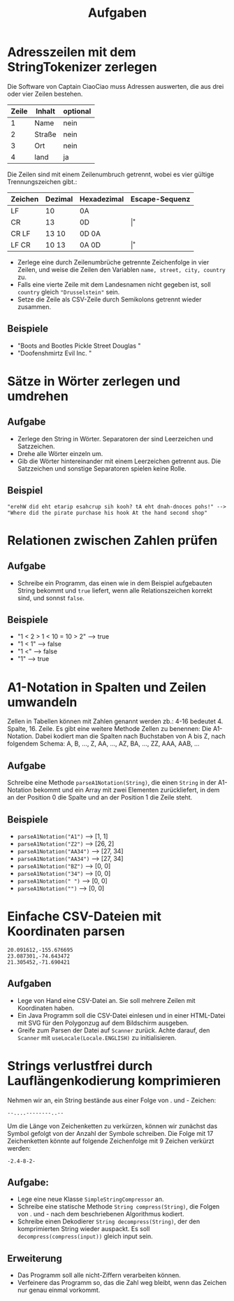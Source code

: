 #+title: Aufgaben
* Adresszeilen mit dem StringTokenizer zerlegen
Die Software von Captain CiaoCiao muss Adressen auswerten, die aus drei oder vier Zeilen bestehen.


|-------+--------+----------|
| Zeile | Inhalt | optional |
|-------+--------+----------|
|     1 | Name   | nein     |
|     2 | Straße | nein     |
|     3 | Ort    | nein     |
|     4 | land   | ja       |
|-------+--------+----------|

Die Zeilen sind mit einem Zeilenumbruch getrennt, wobei es vier gültige Trennungszeichen gibt.:

|---------+---------+-------------+----------------|
| Zeichen | Dezimal | Hexadezimal | Escape-Sequenz |
|---------+---------+-------------+----------------|
| LF      | 10      | 0A          | \n             |
| CR      | 13      | 0D          | \r             |
| CR LF   | 13 10   | 0D 0A       | \r\n           |
| LF CR   | 10 13   | 0A 0D       | \n\r           |
|---------+---------+-------------+----------------|

- Zerlege eine durch Zeilenumbrüche getrennte Zeichenfolge in vier Zeilen, und weise die Zeilen den Variablen ~name, street, city, country~ zu.
- Falls eine vierte Zeile mit dem Landesnamen nicht gegeben ist, soll ~country~ gleich ~"Drusselstein"~ sein.
- Setze die Zeile als CSV-Zeile durch Semikolons getrennt wieder zusammen.



** Beispiele
- "Boots and Bootles\n21 Pickle Street\n424242 Douglas \nArendelle"
- "Doofenshmirtz Evil Inc. \nStrudelkuschel 4427\nDanville"
* Sätze in Wörter zerlegen und umdrehen
** Aufgabe
- Zerlege den String in Wörter. Separatoren der sind Leerzeichen und Satzzeichen.
- Drehe alle Wörter einzeln um.
- Gib die Wörter hintereinander mit einem Leerzeichen getrennt aus. Die Satzzeichen und sonstige Separatoren spielen keine Rolle.
** Beispiel
#+begin_example
"erehW did eht etarip esahcrup sih kooh? tA eht dnah-dnoces pohs!" -->
"Where did the pirate purchase his hook At the hand second shop"
#+end_example
* Relationen zwischen Zahlen prüfen
** Aufgabe
- Schreibe ein Programm, das einen wie in dem Beispiel aufgebauten String bekommt und ~true~ liefert, wenn alle Relationszeichen korrekt sind, und sonnst ~false~.
** Beispiele
- "1 < 2 > 1 < 10 = 10 > 2" --> true
- "1 < 1" --> false
- "1 <" --> false
- "1" --> true
* A1-Notation in Spalten und Zeilen umwandeln
Zellen in Tabellen können mit Zahlen genannt werden zb.: 4-16 bedeutet 4. Spalte, 16. Zeile. Es gibt eine weitere Methode Zellen zu benennen: Die A1-Notation. Dabei kodiert man die Spalten nach Buchstaben von A bis Z, nach folgendem Schema:
A, B, ..., Z, AA, ..., AZ, BA, ..., ZZ, AAA, AAB, ...
** Aufgabe
Schreibe eine Methode ~parseA1Notation(String)~, die einen ~String~ in der A1-Notation bekommt und ein Array mit zwei Elementen zurückliefert, in dem an der Position 0 die Spalte und an der Position 1 die Zeile steht.
** Beispiele
- ~parseA1Notation("A1")~ --> [1, 1]
- ~parseA1Notation("Z2")~ --> [26, 2]
- ~parseA1Notation("AA34")~ --> [27, 34]
- ~parseA1Notation("AA34")~ --> [27, 34]
- ~parseA1Notation("BZ")~ --> [0, 0]
- ~parseA1Notation("34")~ --> [0, 0]
- ~parseA1Notation(" ")~ --> [0, 0]
- ~parseA1Notation("")~ --> [0, 0]
* Einfache CSV-Dateien mit Koordinaten parsen
#+begin_example
20.091612,-155.676695
23.087301,-74.643472
21.305452,-71.690421
#+end_example

** Aufgaben
- Lege von Hand eine CSV-Datei an. Sie soll mehrere Zeilen mit Koordinaten haben.
- Ein Java Programm soll die CSV-Datei einlesen und in einer HTML-Datei mit SVG für den Polygonzug auf dem Bildschirm ausgeben.
- Greife zum Parsen der Datei auf ~Scanner~ zurück. Achte darauf, den ~Scanner~ mit ~useLocale(Locale.ENGLISH)~ zu initialisieren.

* Strings verlustfrei durch Lauflängenkodierung komprimieren
Nehmen wir an, ein String bestände aus einer Folge von . und - Zeichen:
#+begin_example
--....--------..--
#+end_example
Um die Länge von Zeichenketten zu verkürzen, können wir zunächst das Symbol gefolgt von der Anzahl der Symbole schreiben. Die Folge mit 17 Zeichenketten könnte auf folgende Zeichenfolge mit 9 Zeichen verkürzt werden:
#+begin_example
-2.4-8-2-
#+end_example

** Aufgabe:
- Lege eine neue Klasse ~SimpleStringCompressor~ an.
- Schreibe eine statische Methode ~String compress(String)~, die Folgen von . und - nach dem beschriebenen Algorithmus kodiert.
- Schreibe einen Dekodierer ~String decompress(String)~, der den komprimierten String wieder auspackt. Es soll ~decompress(compress(input))~ gleich input sein.
** Erweiterung
- Das Programm soll alle nicht-Ziffern verarbeiten können.
- Verfeinere das Programm so, das die Zahl weg bleibt, wenn das Zeichen nur genau einmal vorkommt.
